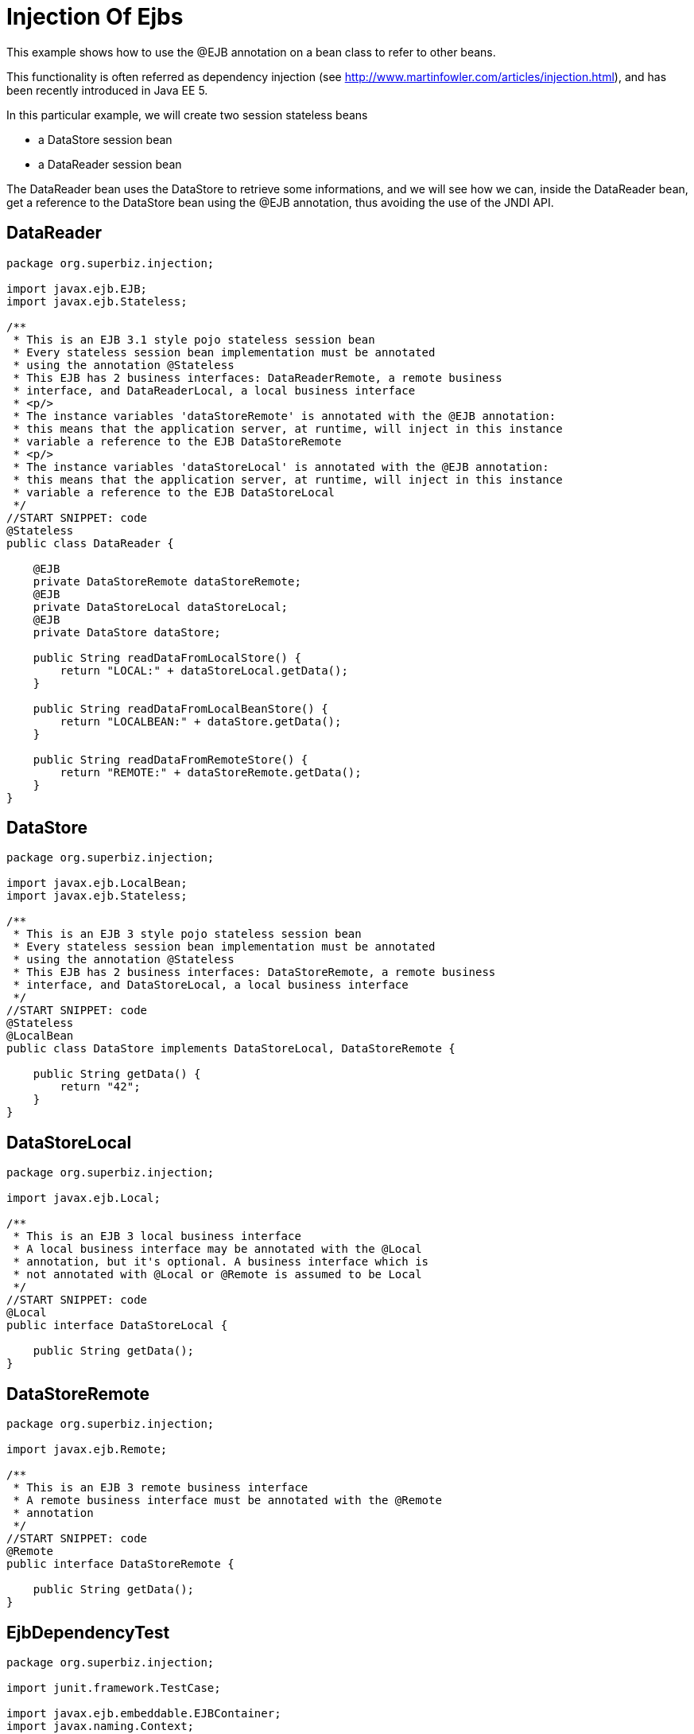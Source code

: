 :index-group: Referencing EJBs
:jbake-type: page
:jbake-status: status=published
= Injection Of Ejbs

This example shows how to use the @EJB annotation on a bean class to
refer to other beans.

This functionality is often referred as dependency injection (see
http://www.martinfowler.com/articles/injection.html), and has been
recently introduced in Java EE 5.

In this particular example, we will create two session stateless beans

* a DataStore session bean
* a DataReader session bean

The DataReader bean uses the DataStore to retrieve some informations,
and we will see how we can, inside the DataReader bean, get a reference
to the DataStore bean using the @EJB annotation, thus avoiding the use
of the JNDI API.

== DataReader

....
package org.superbiz.injection;

import javax.ejb.EJB;
import javax.ejb.Stateless;

/**
 * This is an EJB 3.1 style pojo stateless session bean
 * Every stateless session bean implementation must be annotated
 * using the annotation @Stateless
 * This EJB has 2 business interfaces: DataReaderRemote, a remote business
 * interface, and DataReaderLocal, a local business interface
 * <p/>
 * The instance variables 'dataStoreRemote' is annotated with the @EJB annotation:
 * this means that the application server, at runtime, will inject in this instance
 * variable a reference to the EJB DataStoreRemote
 * <p/>
 * The instance variables 'dataStoreLocal' is annotated with the @EJB annotation:
 * this means that the application server, at runtime, will inject in this instance
 * variable a reference to the EJB DataStoreLocal
 */
//START SNIPPET: code
@Stateless
public class DataReader {

    @EJB
    private DataStoreRemote dataStoreRemote;
    @EJB
    private DataStoreLocal dataStoreLocal;
    @EJB
    private DataStore dataStore;

    public String readDataFromLocalStore() {
        return "LOCAL:" + dataStoreLocal.getData();
    }

    public String readDataFromLocalBeanStore() {
        return "LOCALBEAN:" + dataStore.getData();
    }

    public String readDataFromRemoteStore() {
        return "REMOTE:" + dataStoreRemote.getData();
    }
}
....

== DataStore

....
package org.superbiz.injection;

import javax.ejb.LocalBean;
import javax.ejb.Stateless;

/**
 * This is an EJB 3 style pojo stateless session bean
 * Every stateless session bean implementation must be annotated
 * using the annotation @Stateless
 * This EJB has 2 business interfaces: DataStoreRemote, a remote business
 * interface, and DataStoreLocal, a local business interface
 */
//START SNIPPET: code
@Stateless
@LocalBean
public class DataStore implements DataStoreLocal, DataStoreRemote {

    public String getData() {
        return "42";
    }
}
....

== DataStoreLocal

....
package org.superbiz.injection;

import javax.ejb.Local;

/**
 * This is an EJB 3 local business interface
 * A local business interface may be annotated with the @Local
 * annotation, but it's optional. A business interface which is
 * not annotated with @Local or @Remote is assumed to be Local
 */
//START SNIPPET: code
@Local
public interface DataStoreLocal {

    public String getData();
}
....

== DataStoreRemote

....
package org.superbiz.injection;

import javax.ejb.Remote;

/**
 * This is an EJB 3 remote business interface
 * A remote business interface must be annotated with the @Remote
 * annotation
 */
//START SNIPPET: code
@Remote
public interface DataStoreRemote {

    public String getData();
}
....

== EjbDependencyTest

....
package org.superbiz.injection;

import junit.framework.TestCase;

import javax.ejb.embeddable.EJBContainer;
import javax.naming.Context;

/**
 * A test case for DataReaderImpl ejb, testing both the remote and local interface
 */
//START SNIPPET: code
public class EjbDependencyTest extends TestCase {

    public void test() throws Exception {
        final Context context = EJBContainer.createEJBContainer().getContext();

        DataReader dataReader = (DataReader) context.lookup("java:global/injection-of-ejbs/DataReader");

        assertNotNull(dataReader);

        assertEquals("LOCAL:42", dataReader.readDataFromLocalStore());
        assertEquals("REMOTE:42", dataReader.readDataFromRemoteStore());
        assertEquals("LOCALBEAN:42", dataReader.readDataFromLocalBeanStore());
    }
}
....

== Running

....
-------------------------------------------------------
 T E S T S
-------------------------------------------------------
Running org.superbiz.injection.EjbDependencyTest
Apache OpenEJB 4.0.0-beta-1    build: 20111002-04:06
http://tomee.apache.org/
INFO - openejb.home = /Users/dblevins/examples/injection-of-ejbs
INFO - openejb.base = /Users/dblevins/examples/injection-of-ejbs
INFO - Using 'javax.ejb.embeddable.EJBContainer=true'
INFO - Configuring Service(id=Default Security Service, type=SecurityService, provider-id=Default Security Service)
INFO - Configuring Service(id=Default Transaction Manager, type=TransactionManager, provider-id=Default Transaction Manager)
INFO - Found EjbModule in classpath: /Users/dblevins/examples/injection-of-ejbs/target/classes
INFO - Beginning load: /Users/dblevins/examples/injection-of-ejbs/target/classes
INFO - Configuring enterprise application: /Users/dblevins/examples/injection-of-ejbs
INFO - Configuring Service(id=Default Stateless Container, type=Container, provider-id=Default Stateless Container)
INFO - Auto-creating a container for bean DataReader: Container(type=STATELESS, id=Default Stateless Container)
INFO - Configuring Service(id=Default Managed Container, type=Container, provider-id=Default Managed Container)
INFO - Auto-creating a container for bean org.superbiz.injection.EjbDependencyTest: Container(type=MANAGED, id=Default Managed Container)
INFO - Enterprise application "/Users/dblevins/examples/injection-of-ejbs" loaded.
INFO - Assembling app: /Users/dblevins/examples/injection-of-ejbs
INFO - Jndi(name="java:global/injection-of-ejbs/DataReader!org.superbiz.injection.DataReader")
INFO - Jndi(name="java:global/injection-of-ejbs/DataReader")
INFO - Jndi(name="java:global/injection-of-ejbs/DataStore!org.superbiz.injection.DataStore")
INFO - Jndi(name="java:global/injection-of-ejbs/DataStore!org.superbiz.injection.DataStoreLocal")
INFO - Jndi(name="java:global/injection-of-ejbs/DataStore!org.superbiz.injection.DataStoreRemote")
INFO - Jndi(name="java:global/injection-of-ejbs/DataStore")
INFO - Jndi(name="java:global/EjbModule355598874/org.superbiz.injection.EjbDependencyTest!org.superbiz.injection.EjbDependencyTest")
INFO - Jndi(name="java:global/EjbModule355598874/org.superbiz.injection.EjbDependencyTest")
INFO - Created Ejb(deployment-id=DataReader, ejb-name=DataReader, container=Default Stateless Container)
INFO - Created Ejb(deployment-id=DataStore, ejb-name=DataStore, container=Default Stateless Container)
INFO - Created Ejb(deployment-id=org.superbiz.injection.EjbDependencyTest, ejb-name=org.superbiz.injection.EjbDependencyTest, container=Default Managed Container)
INFO - Started Ejb(deployment-id=DataReader, ejb-name=DataReader, container=Default Stateless Container)
INFO - Started Ejb(deployment-id=DataStore, ejb-name=DataStore, container=Default Stateless Container)
INFO - Started Ejb(deployment-id=org.superbiz.injection.EjbDependencyTest, ejb-name=org.superbiz.injection.EjbDependencyTest, container=Default Managed Container)
INFO - Deployed Application(path=/Users/dblevins/examples/injection-of-ejbs)
Tests run: 1, Failures: 0, Errors: 0, Skipped: 0, Time elapsed: 1.225 sec

Results :

Tests run: 1, Failures: 0, Errors: 0, Skipped: 0
....
